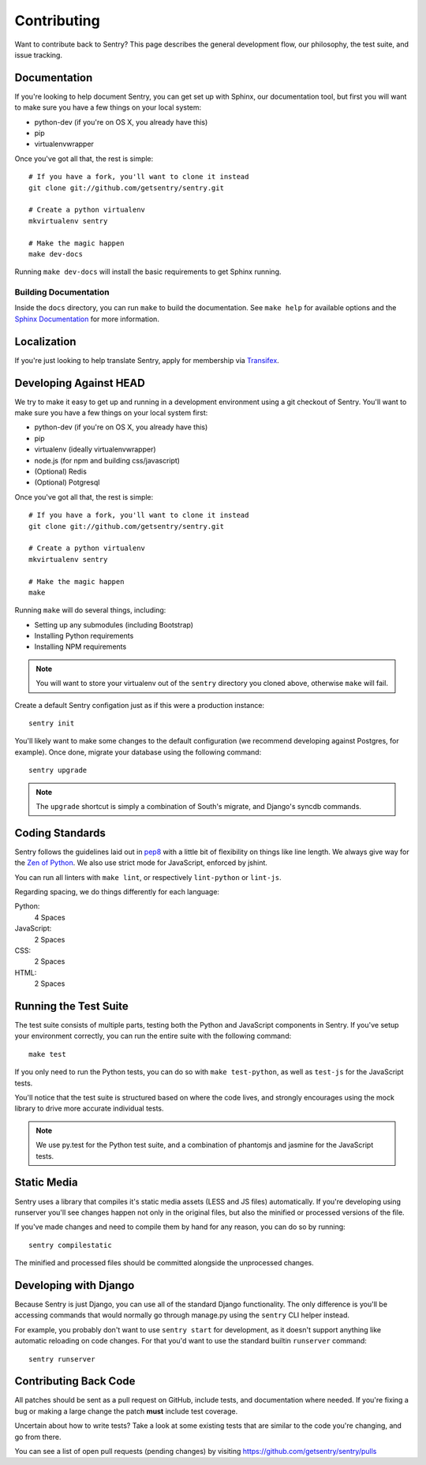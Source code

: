 Contributing
============

Want to contribute back to Sentry? This page describes the general development flow,
our philosophy, the test suite, and issue tracking.


Documentation
-------------

If you're looking to help document Sentry, you can get set up with Sphinx, our documentation tool,
but first you will want to make sure you have a few things on your local system:

* python-dev (if you're on OS X, you already have this)
* pip
* virtualenvwrapper

Once you've got all that, the rest is simple:

::

    # If you have a fork, you'll want to clone it instead
    git clone git://github.com/getsentry/sentry.git

    # Create a python virtualenv
    mkvirtualenv sentry

    # Make the magic happen
    make dev-docs

Running ``make dev-docs`` will install the basic requirements to get Sphinx running.


Building Documentation
~~~~~~~~~~~~~~~~~~~~~~

Inside the ``docs`` directory, you can run ``make`` to build the documentation.
See ``make help`` for available options and the `Sphinx Documentation <http://sphinx-doc.org/contents.html>`_ for more information.


Localization
------------

If you're just looking to help translate Sentry, apply for membership via `Transifex <https://www.transifex.com/projects/p/sentry/>`_.


Developing Against HEAD
-----------------------

We try to make it easy to get up and running in a development environment using a git checkout
of Sentry. You'll want to make sure you have a few things on your local system first:

* python-dev (if you're on OS X, you already have this)
* pip
* virtualenv (ideally virtualenvwrapper)
* node.js (for npm and building css/javascript)
* (Optional) Redis
* (Optional) Potgresql

Once you've got all that, the rest is simple:

::

    # If you have a fork, you'll want to clone it instead
    git clone git://github.com/getsentry/sentry.git

    # Create a python virtualenv
    mkvirtualenv sentry

    # Make the magic happen
    make

Running ``make`` will do several things, including:

* Setting up any submodules (including Bootstrap)
* Installing Python requirements
* Installing NPM requirements

.. note::
    You will want to store your virtualenv out of the ``sentry`` directory you cloned above,
    otherwise ``make`` will fail.

Create a default Sentry configation just as if this were a production instance:

::

    sentry init

You'll likely want to make some changes to the default configuration (we recommend developing against Postgres, for example). Once done, migrate your database using the following command:

::

	sentry upgrade


.. note:: The ``upgrade`` shortcut is simply a combination of South's migrate, and Django's syncdb commands.


Coding Standards
----------------

Sentry follows the guidelines laid out in `pep8 <http://www.python.org/dev/peps/pep-0008/>`_  with a little bit
of flexibility on things like line length. We always give way for the `Zen of Python <http://www.python.org/dev/peps/pep-0020/>`_. We also use strict mode for JavaScript, enforced by jshint.

You can run all linters with ``make lint``, or respectively ``lint-python`` or ``lint-js``.

Regarding spacing, we do things differently for each language:

Python:
  4 Spaces

JavaScript:
  2 Spaces

CSS:
  2 Spaces

HTML:
  2 Spaces


Running the Test Suite
----------------------

The test suite consists of multiple parts, testing both the Python and JavaScript components in Sentry. If you've setup your environment correctly, you can run the entire suite with the following command:

::

    make test

If you only need to run the Python tests, you can do so with ``make test-python``, as well as ``test-js`` for the JavaScript tests.


You'll notice that the test suite is structured based on where the code lives, and strongly encourages using the mock library to drive more accurate individual tests.

.. note:: We use py.test for the Python test suite, and a combination of phantomjs and jasmine for the JavaScript tests.


Static Media
------------

Sentry uses a library that compiles it's static media assets (LESS and JS files) automatically. If you're developing using
runserver you'll see changes happen not only in the original files, but also the minified or processed versions of the file.

If you've made changes and need to compile them by hand for any reason, you can do so by running:

::

    sentry compilestatic

The minified and processed files should be committed alongside the unprocessed changes.

Developing with Django
----------------------

Because Sentry is just Django, you can use all of the standard Django functionality. The only difference is you'll be accessing commands that would normally go through manage.py using the ``sentry`` CLI helper instead.

For example, you probably don't want to use ``sentry start`` for development, as it doesn't support anything like
automatic reloading on code changes. For that you'd want to use the standard builtin ``runserver`` command:

::

	sentry runserver


Contributing Back Code
----------------------

All patches should be sent as a pull request on GitHub, include tests, and documentation where needed. If you're fixing a bug or making a large change the patch **must** include test coverage.

Uncertain about how to write tests? Take a look at some existing tests that are similar to the code you're changing, and go from there.

You can see a list of open pull requests (pending changes) by visiting https://github.com/getsentry/sentry/pulls
